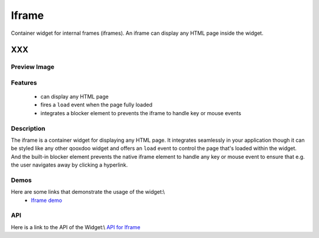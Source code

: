 .. _pages/widget/iframe#iframe:

Iframe
******

Container widget for internal frames (iframes). An iframe can display any HTML page inside the widget.

XXX
===

.. _pages/widget/iframe#preview_image:

Preview Image
-------------

|widget/iframe.png|

.. |widget/iframe.png| image:: widget/iframe.png

.. _pages/widget/iframe#features:

Features
--------

  * can display any HTML page
  * fires a ``load`` event when the page fully loaded
  * integrates a blocker element to prevents the iframe to handle key or mouse events

.. _pages/widget/iframe#description:

Description
-----------

The iframe is a container widget for displaying any HTML page. It integrates seamlessly in your application though it can be styled like any other qooxdoo widget and offers an ``load`` event to control the page that's loaded within the widget. And the built-in blocker element prevents the native iframe element to handle any key or mouse event to ensure that  e.g. the user navigates away by clicking a hyperlink.

.. _pages/widget/iframe#demos:

Demos
-----

Here are some links that demonstrate the usage of the widget:\\
  * `Iframe demo <http://demo.qooxdoo.org/1.2.x/demobrowser/index.html#widget-Iframe.html>`_

.. _pages/widget/iframe#api:

API
---

Here is a link to the API of the Widget:\\
`API for Iframe <http://demo.qooxdoo.org/1.2.x/apiviewer/index.html#qx.ui.embed.Iframe>`_

